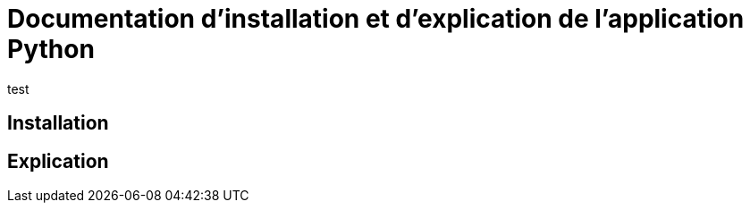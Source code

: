 = Documentation d'installation et d'explication de l'application Python

:toc:
test

== Installation
== Explication
